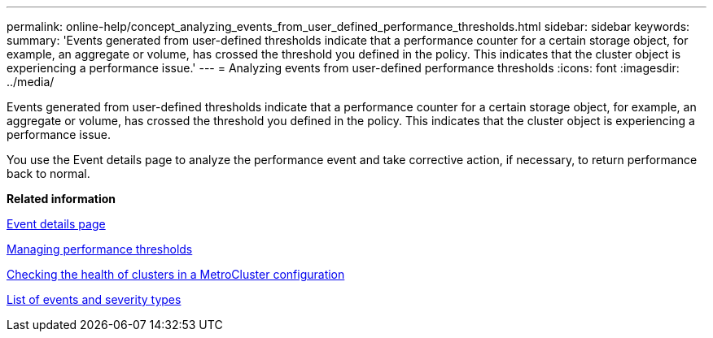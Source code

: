 ---
permalink: online-help/concept_analyzing_events_from_user_defined_performance_thresholds.html
sidebar: sidebar
keywords: 
summary: 'Events generated from user-defined thresholds indicate that a performance counter for a certain storage object, for example, an aggregate or volume, has crossed the threshold you defined in the policy. This indicates that the cluster object is experiencing a performance issue.'
---
= Analyzing events from user-defined performance thresholds
:icons: font
:imagesdir: ../media/

[.lead]
Events generated from user-defined thresholds indicate that a performance counter for a certain storage object, for example, an aggregate or volume, has crossed the threshold you defined in the policy. This indicates that the cluster object is experiencing a performance issue.

You use the Event details page to analyze the performance event and take corrective action, if necessary, to return performance back to normal.

*Related information*

xref:reference_event_details_page.adoc[Event details page]

xref:concept_managing_performance_thresholds.adoc[Managing performance thresholds]

xref:task_checking_the_health_of_clusters_in_a_metrocluster_configuration.adoc[Checking the health of clusters in a MetroCluster configuration]

xref:reference_list_of_events_and_severity_types.adoc[List of events and severity types]
